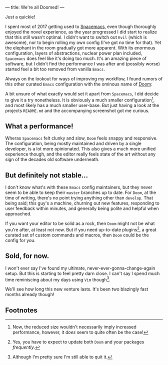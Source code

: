 ---
title: We're all Doomed!
---

Just a quickie!

I spent most of 2017 getting used to
[[file:/posts/2017-12-24-move-to-spacemacs.html][Spacemacs]], even though
thoroughly enjoyed the novel experience, as the year progressed I did start to
realize that this still wasn't optimal. I didn't want to switch out =Evil=
(which is awesome), nor to begin rolling my own config (I've got no time for
that). Yet the elephant in the room gradually got more apparent. With its
enormous configuration, layers of abstractions, nuclear power plan included,
=Spacemacs= does feel like it's doing too much. It's an amazing piece of
software, but I didn't find the performance I was after and (possibly worse)
started feel a bit too removed from vanilla =Emacs=.

Always on the lookout for ways of improving my workflow, I found rumors of this
other curated =Emacs= configuration with the ominous name of
[[https://github.com/hlissner/doom-emacs][Doom]]:

#+ATTR_HTML: :alt Capture TODO
[[file:../images/doom.png]]

A bit unsure of what exactly would set it apart from =Spacemacs=, I did decide
to give it a try nonetheless. It is obviously a much smaller configuration[fn:1], and
most likely has a much smaller user-base. But just having a look at the projects
=README.md= and the accompanying screenshot got me curious.

[fn:1] Now, the reduced size wouldn't necessarily imply increased performance,
however, it /does/ seem to quite often be the case!

** What a performance!

Wheras =Spacemacs= felt clunky and slow, =Doom= feels snappy and responsive. The
configuration, being mostly maintained and driven by a single developer, is a
lot more opinionated. This also gives a much more unified experience though, and
the editor really feels state of the art without any sign of the decades old
software underneath.

** But definitely not stable...

I don't know what's with these =Emacs= config maintainers, but they never seem
to be able to keep their =master= branches up to date. For =Doom=, at the time
of writing, there's no point trying anything other than =develop=. That being
said; this guy's a machine, churning out new features, responding to user
feedback within minutes, and generally being polite and helpful when approached.

If you want your editor to be solid as a rock, then =Doom= might not be what
you're after, at least not now. But if you need up-to-date plugins[fn:2], a great
curated set of custom commands and macros, then =Doom= could be the config for
you.

[fn:2] Yes, you have to expect to update both =Doom= and your packages
/frequently/.

** Sold, for now.

I won't ever say I've found my ultimate, never-ever-gonna-change-again setup.
But this is starting to feel pretty darn close. I can't say I spend much time
reminiscing about my days using =Vim= though[fn:3].

We'll see how long this new venture lasts. It's been two blazingly fast months
already though!

[fn:3] Although I'm pretty sure I'm still able to quit it.

** Footnotes

